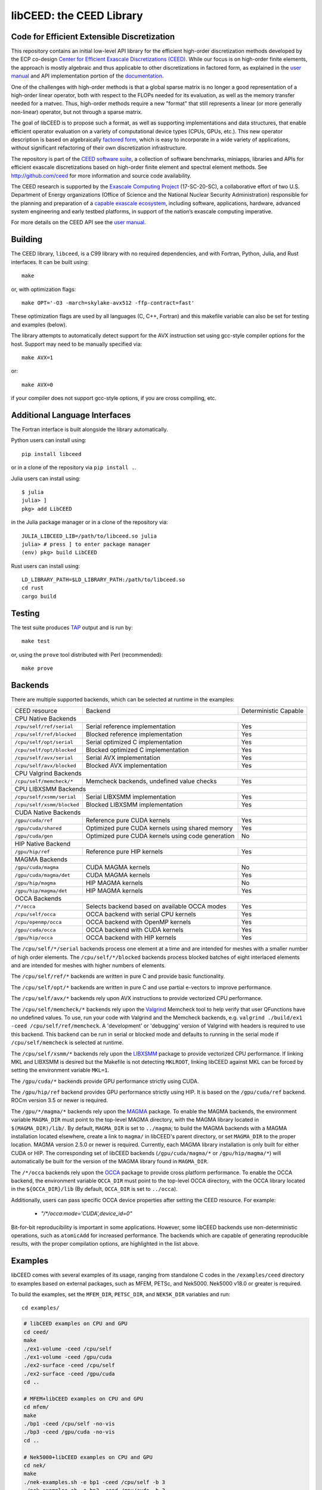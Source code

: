 libCEED: the CEED Library
============================================

|build-status| |codecov| |license| |doc| |binder|

.. |build-status| image:: https://github.com/CEED/libCEED/workflows/C/Fortran/badge.svg
    :alt: Build Status
    :scale: 100%
    :target: https://github.com/CEED/libCEED/actions

.. |codecov| image:: https://codecov.io/gh/CEED/libCEED/branch/main/graphs/badge.svg
    :alt: Code Coverage
    :scale: 100%
    :target: https://codecov.io/gh/CEED/libCEED/

.. |license| image:: https://img.shields.io/badge/License-BSD%202--Clause-orange.svg
    :alt: License
    :scale: 100%
    :target: https://opensource.org/licenses/BSD-2-Clause

.. |doc| image:: https://readthedocs.org/projects/libceed/badge/?version=latest
    :alt: Read the Docs
    :scale: 100%
    :target: https://libceed.readthedocs.io/en/latest/?badge=latest

.. |binder| image:: http://mybinder.org/badge_logo.svg
    :alt: Binder
    :scale: 100%
    :target: https://mybinder.org/v2/gh/CEED/libCEED/main?urlpath=lab/tree/examples/tutorials/tutorial-0-ceed.ipynb

Code for Efficient Extensible Discretization
--------------------------------------------

This repository contains an initial low-level API library for the efficient
high-order discretization methods developed by the ECP co-design
`Center for Efficient Exascale Discretizations (CEED) <http://ceed.exascaleproject.org>`_.
While our focus is on high-order finite elements, the approach is mostly
algebraic and thus applicable to other discretizations in factored form, as
explained in the `user manual <https://libceed.readthedocs.io/en/latest/>`_ and
API implementation portion of the
`documentation <https://libceed.readthedocs.io/en/latest/api/>`_.

One of the challenges with high-order methods is that a global sparse matrix is
no longer a good representation of a high-order linear operator, both with
respect to the FLOPs needed for its evaluation, as well as the memory transfer
needed for a matvec.  Thus, high-order methods require a new "format" that still
represents a linear (or more generally non-linear) operator, but not through a
sparse matrix.

The goal of libCEED is to propose such a format, as well as supporting
implementations and data structures, that enable efficient operator evaluation
on a variety of computational device types (CPUs, GPUs, etc.). This new operator
description is based on algebraically
`factored form <https://libceed.readthedocs.io/en/latest/libCEEDapi/#finite-element-operator-decomposition>`_,
which is easy to incorporate in a wide variety of applications, without significant
refactoring of their own discretization infrastructure.

The repository is part of the
`CEED software suite <http://ceed.exascaleproject.org/software/>`_, a collection of
software benchmarks, miniapps, libraries and APIs for efficient exascale
discretizations based on high-order finite element and spectral element methods.
See http://github.com/ceed for more information and source code availability.

The CEED research is supported by the
`Exascale Computing Project <https://exascaleproject.org/exascale-computing-project>`_
(17-SC-20-SC), a collaborative effort of two U.S. Department of Energy
organizations (Office of Science and the National Nuclear Security
Administration) responsible for the planning and preparation of a
`capable exascale ecosystem <https://exascaleproject.org/what-is-exascale>`_, including
software, applications, hardware, advanced system engineering and early testbed
platforms, in support of the nation’s exascale computing imperative.

For more details on the CEED API see the `user manual <https://libceed.readthedocs.io/en/latest/>`_.


.. gettingstarted-inclusion-marker

Building
----------------------------------------

The CEED library, ``libceed``, is a C99 library with no required dependencies, and
with Fortran, Python, Julia, and Rust interfaces.  It can be built using::

    make

or, with optimization flags::

    make OPT='-O3 -march=skylake-avx512 -ffp-contract=fast'

These optimization flags are used by all languages (C, C++, Fortran) and this
makefile variable can also be set for testing and examples (below).

The library attempts to automatically detect support for the AVX
instruction set using gcc-style compiler options for the host.
Support may need to be manually specified via::

    make AVX=1

or::

    make AVX=0

if your compiler does not support gcc-style options, if you are cross
compiling, etc.

Additional Language Interfaces
----------------------------------------

The Fortran interface is built alongside the library automatically.

Python users can install using::

    pip install libceed

or in a clone of the repository via ``pip install .``.

Julia users can install using::

   $ julia
   julia> ]
   pkg> add LibCEED

in the Julia package manager or in a clone of the repository via::

    JULIA_LIBCEED_LIB=/path/to/libceed.so julia
    julia> # press ] to enter package manager
    (env) pkg> build LibCEED

Rust users can install using::

    LD_LIBRARY_PATH=$LD_LIBRARY_PATH:/path/to/libceed.so
    cd rust
    cargo build

Testing
----------------------------------------

The test suite produces `TAP <https://testanything.org>`_ output and is run by::

    make test

or, using the ``prove`` tool distributed with Perl (recommended)::

    make prove

Backends
----------------------------------------

There are multiple supported backends, which can be selected at runtime in the examples:

+----------------------------+---------------------------------------------------+-----------------------+
| CEED resource              | Backend                                           | Deterministic Capable |
+----------------------------+---------------------------------------------------+-----------------------+
| CPU Native Backends                                                                                    |
+----------------------------+---------------------------------------------------+-----------------------+
| ``/cpu/self/ref/serial``   | Serial reference implementation                   | Yes                   |
+----------------------------+---------------------------------------------------+-----------------------+
| ``/cpu/self/ref/blocked``  | Blocked reference implementation                  | Yes                   |
+----------------------------+---------------------------------------------------+-----------------------+
| ``/cpu/self/opt/serial``   | Serial optimized C implementation                 | Yes                   |
+----------------------------+---------------------------------------------------+-----------------------+
| ``/cpu/self/opt/blocked``  | Blocked optimized C implementation                | Yes                   |
+----------------------------+---------------------------------------------------+-----------------------+
| ``/cpu/self/avx/serial``   | Serial AVX implementation                         | Yes                   |
+----------------------------+---------------------------------------------------+-----------------------+
| ``/cpu/self/avx/blocked``  | Blocked AVX implementation                        | Yes                   |
+----------------------------+---------------------------------------------------+-----------------------+
| CPU Valgrind Backends                                                                                  |
+----------------------------+---------------------------------------------------+-----------------------+
| ``/cpu/self/memcheck/*``   | Memcheck backends, undefined value checks         | Yes                   |
+----------------------------+---------------------------------------------------+-----------------------+
| CPU LIBXSMM Backends                                                                                   |
+----------------------------+---------------------------------------------------+-----------------------+
| ``/cpu/self/xsmm/serial``  | Serial LIBXSMM implementation                     | Yes                   |
+----------------------------+---------------------------------------------------+-----------------------+
| ``/cpu/self/xsmm/blocked`` | Blocked LIBXSMM implementation                    | Yes                   |
+----------------------------+---------------------------------------------------+-----------------------+
| CUDA Native Backends                                                                                   |
+----------------------------+---------------------------------------------------+-----------------------+
| ``/gpu/cuda/ref``          | Reference pure CUDA kernels                       | Yes                   |
+----------------------------+---------------------------------------------------+-----------------------+
| ``/gpu/cuda/shared``       | Optimized pure CUDA kernels using shared memory   | Yes                   |
+----------------------------+---------------------------------------------------+-----------------------+
| ``/gpu/cuda/gen``          | Optimized pure CUDA kernels using code generation | No                    |
+----------------------------+---------------------------------------------------+-----------------------+
| HIP Native Backend                                                                                     |
+----------------------------+---------------------------------------------------+-----------------------+
| ``/gpu/hip/ref``           | Reference pure HIP kernels                        | Yes                   |
+----------------------------+---------------------------------------------------+-----------------------+
| MAGMA Backends                                                                                         |
+----------------------------+---------------------------------------------------+-----------------------+
| ``/gpu/cuda/magma``        | CUDA MAGMA kernels                                | No                    |
+----------------------------+---------------------------------------------------+-----------------------+
| ``/gpu/cuda/magma/det``    | CUDA MAGMA kernels                                | Yes                   |
+----------------------------+---------------------------------------------------+-----------------------+
| ``/gpu/hip/magma``         | HIP MAGMA kernels                                 | No                    |
+----------------------------+---------------------------------------------------+-----------------------+
| ``/gpu/hip/magma/det``     | HIP MAGMA kernels                                 | Yes                   |
+----------------------------+---------------------------------------------------+-----------------------+
| OCCA Backends                                                                                          |
+----------------------------+---------------------------------------------------+-----------------------+
| ``/*/occa``                | Selects backend based on available OCCA modes     | Yes                   |
+----------------------------+---------------------------------------------------+-----------------------+
| ``/cpu/self/occa``         | OCCA backend with serial CPU kernels              | Yes                   |
+----------------------------+---------------------------------------------------+-----------------------+
| ``/cpu/openmp/occa``       | OCCA backend with OpenMP kernels                  | Yes                   |
+----------------------------+---------------------------------------------------+-----------------------+
| ``/gpu/cuda/occa``         | OCCA backend with CUDA kernels                    | Yes                   |
+----------------------------+---------------------------------------------------+-----------------------+
| ``/gpu/hip/occa``          | OCCA backend with HIP kernels                     | Yes                   |
+----------------------------+---------------------------------------------------+-----------------------+

The ``/cpu/self/*/serial`` backends process one element at a time and are intended for meshes
with a smaller number of high order elements. The ``/cpu/self/*/blocked`` backends process
blocked batches of eight interlaced elements and are intended for meshes with higher numbers
of elements.

The ``/cpu/self/ref/*`` backends are written in pure C and provide basic functionality.

The ``/cpu/self/opt/*`` backends are written in pure C and use partial e-vectors to improve performance.

The ``/cpu/self/avx/*`` backends rely upon AVX instructions to provide vectorized CPU performance.

The ``/cpu/self/memcheck/*`` backends rely upon the `Valgrind <http://valgrind.org/>`_ Memcheck tool
to help verify that user QFunctions have no undefined values. To use, run your code with
Valgrind and the Memcheck backends, e.g. ``valgrind ./build/ex1 -ceed /cpu/self/ref/memcheck``. A
'development' or 'debugging' version of Valgrind with headers is required to use this backend.
This backend can be run in serial or blocked mode and defaults to running in the serial mode
if ``/cpu/self/memcheck`` is selected at runtime.

The ``/cpu/self/xsmm/*`` backends rely upon the `LIBXSMM <http://github.com/hfp/libxsmm>`_ package
to provide vectorized CPU performance. If linking MKL and LIBXSMM is desired but
the Makefile is not detecting ``MKLROOT``, linking libCEED against MKL can be
forced by setting the environment variable ``MKL=1``.

The ``/gpu/cuda/*`` backends provide GPU performance strictly using CUDA.

The ``/gpu/hip/ref`` backend provides GPU performance strictly using HIP.  It is based on
the ``/gpu/cuda/ref`` backend.  ROCm version 3.5 or newer is required.

The ``/gpu/*/magma/*`` backends rely upon the `MAGMA <https://bitbucket.org/icl/magma>`_ package.
To enable the MAGMA backends, the environment variable ``MAGMA_DIR`` must point to the top-level
MAGMA directory, with the MAGMA library located in ``$(MAGMA_DIR)/lib/``.
By default, ``MAGMA_DIR`` is set to ``../magma``; to build the MAGMA backends
with a MAGMA installation located elsewhere, create a link to ``magma/`` in libCEED's parent
directory, or set ``MAGMA_DIR`` to the proper location.  MAGMA version 2.5.0 or newer is required.
Currently, each MAGMA library installation is only built for either CUDA or HIP.  The corresponding
set of libCEED backends (``/gpu/cuda/magma/*`` or ``/gpu/hip/magma/*``) will automatically be built
for the version of the MAGMA library found in ``MAGMA_DIR``.

The ``/*/occa`` backends rely upon the `OCCA <http://github.com/libocca/occa>`_ package to provide
cross platform performance. To enable the OCCA backend, the environment variable ``OCCA_DIR`` must point
to the top-level OCCA directory, with the OCCA library located in the ``${OCCA_DIR}/lib`` (By default,
``OCCA_DIR`` is set to ``../occa``).

Additionally, users can pass specific OCCA device properties after setting the CEED resource.
For example:

  - `"/*/occa:mode='CUDA',device_id=0"`

Bit-for-bit reproducibility is important in some applications.
However, some libCEED backends use non-deterministic operations, such as ``atomicAdd`` for increased performance.
The backends which are capable of generating reproducible results, with the proper compilation options, are highlighted in the list above.

Examples
----------------------------------------

libCEED comes with several examples of its usage, ranging from standalone C
codes in the ``/examples/ceed`` directory to examples based on external packages,
such as MFEM, PETSc, and Nek5000. Nek5000 v18.0 or greater is required.

To build the examples, set the ``MFEM_DIR``, ``PETSC_DIR``, and
``NEK5K_DIR`` variables and run::

   cd examples/

.. running-examples-inclusion-marker

.. code:: console

   # libCEED examples on CPU and GPU
   cd ceed/
   make
   ./ex1-volume -ceed /cpu/self
   ./ex1-volume -ceed /gpu/cuda
   ./ex2-surface -ceed /cpu/self
   ./ex2-surface -ceed /gpu/cuda
   cd ..

   # MFEM+libCEED examples on CPU and GPU
   cd mfem/
   make
   ./bp1 -ceed /cpu/self -no-vis
   ./bp3 -ceed /gpu/cuda -no-vis
   cd ..

   # Nek5000+libCEED examples on CPU and GPU
   cd nek/
   make
   ./nek-examples.sh -e bp1 -ceed /cpu/self -b 3
   ./nek-examples.sh -e bp3 -ceed /gpu/cuda -b 3
   cd ..

   # PETSc+libCEED examples on CPU and GPU
   cd petsc/
   make
   ./bps -problem bp1 -ceed /cpu/self
   ./bps -problem bp2 -ceed /gpu/cuda
   ./bps -problem bp3 -ceed /cpu/self
   ./bps -problem bp4 -ceed /gpu/cuda
   ./bps -problem bp5 -ceed /cpu/self
   ./bps -problem bp6 -ceed /gpu/cuda
   cd ..

   cd petsc/
   make
   ./bpsraw -problem bp1 -ceed /cpu/self
   ./bpsraw -problem bp2 -ceed /gpu/cuda
   ./bpsraw -problem bp3 -ceed /cpu/self
   ./bpsraw -problem bp4 -ceed /gpu/cuda
   ./bpsraw -problem bp5 -ceed /cpu/self
   ./bpsraw -problem bp6 -ceed /gpu/cuda
   cd ..

   cd petsc/
   make
   ./bpssphere -problem bp1 -ceed /cpu/self
   ./bpssphere -problem bp2 -ceed /gpu/cuda
   ./bpssphere -problem bp3 -ceed /cpu/self
   ./bpssphere -problem bp4 -ceed /gpu/cuda
   ./bpssphere -problem bp5 -ceed /cpu/self
   ./bpssphere -problem bp6 -ceed /gpu/cuda
   cd ..

   cd petsc/
   make
   ./area -problem cube -ceed /cpu/self -petscspace_degree 3
   ./area -problem cube -ceed /gpu/cuda -petscspace_degree 3
   ./area -problem sphere -ceed /cpu/self -petscspace_degree 3 -dm_refine 2
   ./area -problem sphere -ceed /gpu/cuda -petscspace_degree 3 -dm_refine 2

   cd fluids/
   make
   ./navierstokes -ceed /cpu/self -petscspace_degree 1
   ./navierstokes -ceed /gpu/cuda -petscspace_degree 1
   cd ..

   cd solids/
   make
   ./elasticity -ceed /cpu/self -mesh [.exo file] -degree 2 -E 1 -nu 0.3 -problem linElas -forcing mms
   ./elasticity -ceed /gpu/cuda -mesh [.exo file] -degree 2 -E 1 -nu 0.3 -problem linElas -forcing mms
   cd ..

For the last example shown, sample meshes to be used in place of
``[.exo file]`` can be found at https://github.com/jeremylt/ceedSampleMeshes

The above code assumes a GPU-capable machine with the OCCA backend
enabled. Depending on the available backends, other CEED resource
specifiers can be provided with the ``-ceed`` option. Other command line
arguments can be found in the `petsc <./petsc/README.md>`_ folder.


.. benchmarks-marker

Benchmarks
----------------------------------------

A sequence of benchmarks for all enabled backends can be run using::

   make benchmarks

The results from the benchmarks are stored inside the ``benchmarks/`` directory
and they can be viewed using the commands (requires python with matplotlib)::

   cd benchmarks
   python postprocess-plot.py petsc-bps-bp1-*-output.txt
   python postprocess-plot.py petsc-bps-bp3-*-output.txt

Using the ``benchmarks`` target runs a comprehensive set of benchmarks which may
take some time to run. Subsets of the benchmarks can be run using the scripts in the ``benchmarks`` folder.

For more details about the benchmarks, see the ``benchmarks/README.md`` file.


Install
----------------------------------------

To install libCEED, run::

    make install prefix=/usr/local

or (e.g., if creating packages)::

    make install prefix=/usr DESTDIR=/packaging/path

To install libCEED for Python, run::

    pip install libceed

with the desired setuptools options, such as `--user`.


pkg-config
^^^^^^^^^^^^^^^^^^^^^^^^^^^^^^^^^^^^^^^^

In addition to library and header, libCEED provides a `pkg-config <https://en.wikipedia.org/wiki/Pkg-config>`_
file that can be used to easily compile and link.
`For example <https://people.freedesktop.org/~dbn/pkg-config-guide.html#faq>`_, if
``$prefix`` is a standard location or you set the environment variable
``PKG_CONFIG_PATH``::

    cc `pkg-config --cflags --libs ceed` -o myapp myapp.c

will build ``myapp`` with libCEED.  This can be used with the source or
installed directories.  Most build systems have support for pkg-config.


Contact
----------------------------------------

You can reach the libCEED team by emailing `ceed-users@llnl.gov <mailto:ceed-users@llnl.gov>`_
or by leaving a comment in the `issue tracker <https://github.com/CEED/libCEED/issues>`_.


How to Cite
----------------------------------------

If you utilize libCEED please cite::

   @misc{libceed-dev-site,
     title =  {lib{CEED} development site},
     url =    {https://github.com/ceed/libceed},
     howpublished = {\url{https://github.com/ceed/libceed}},
     year = 2020
   }

For libCEED's Python interface please cite::

   @InProceedings{libceed-paper-proc-scipy-2020,
     author    = {{V}aleria {B}arra and {J}ed {B}rown and {J}eremy {T}hompson and {Y}ohann {D}udouit},
     title     = {{H}igh-performance operator evaluations with ease of use: lib{C}{E}{E}{D}'s {P}ython interface},
     booktitle = {{P}roceedings of the 19th {P}ython in {S}cience {C}onference},
     pages     = {85 - 90},
     year      = {2020},
     editor    = {{M}eghann {A}garwal and {C}hris {C}alloway and {D}illon {N}iederhut and {D}avid {S}hupe},
     doi       = {10.25080/Majora-342d178e-00c},
     url       = {https://doi.org/10.25080/Majora-342d178e-00c}
   }

The BiBTeX entries for these references can be found in the
`doc/bib/references.bib` file.


Copyright
----------------------------------------

The following copyright applies to each file in the CEED software suite, unless
otherwise stated in the file:

   Copyright (c) 2017, Lawrence Livermore National Security, LLC. Produced at the
   Lawrence Livermore National Laboratory. LLNL-CODE-734707. All Rights reserved.

See files LICENSE and NOTICE for details.
